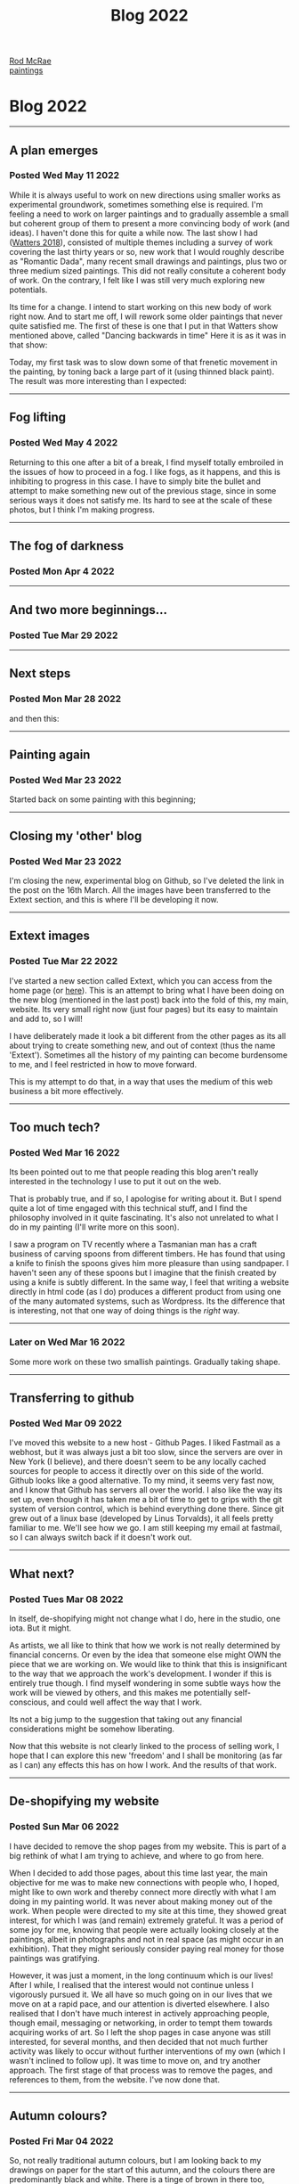 #+TITLE: Blog 2022
#+OPTIONS: toc:nil
#+BEGIN_EXPORT html
<div id="header">
      <a class="head" href="blogs-menu.html"><img id='b3' src="pics/graphics/menu.png" alt="" /></a>
      <a class="menu" href="index.html"><span id="title">Rod McRae</span><br />paintings</a><br />
</div>
#+END_EXPORT
  
* Blog 2022
   
   -----

** A plan emerges

*** Posted Wed May 11 2022

While it is always useful to work on new directions using smaller works as experimental groundwork, sometimes something else is required. I'm feeling a need to work on larger paintings and to gradually assemble a small but coherent group of them to present a more convincing body of work (and ideas). I haven't done this for quite a while now. The last show I had ([[file:2018.html][Watters 2018]]), consisted of multiple themes including a survey of work covering the last thirty years or so, new work that I would roughly describe as "Romantic Dada", many recent small drawings and paintings, plus two or three medium sized paintings. This did not really consitute a coherent body of work. On the contrary, I felt like I was still very much exploring new potentials.

Its time for a change. I intend to start working on this new body of work right now. And to start me off, I will rework some older paintings that never quite satisfied me. The first of these is one that I put in that Watters show mentioned above, called "Dancing backwards in time" Here it is as it was in that show:

   [[file:pics/blog/dancingbackwardsintime.jpg]]

Today, my first task was to slow down some of that frenetic movement in the painting, by toning back a large part of it (using thinned black paint). The result was more interesting than I expected:

   [[file:pics/blog/20220511_155856.jpg]]
   
   -----
   
** Fog lifting

*** Posted Wed May 4 2022

   [[file:pics/blog/20220504_171252.jpg]]

  Returning to this one after a bit of a break, I find myself totally embroiled in the issues of how to proceed in a fog. I like fogs, as it happens, and this is inhibiting to progress in this case. I have to simply bite the bullet and attempt to make something new out of the previous stage, since in some serious ways it does not satisfy me. Its hard to see at the scale of these photos, but I think I'm making progress.
  
   -----

** The fog of darkness

*** Posted Mon Apr 4 2022

    [[file:pics/blog/20220404_163505.jpg]]

    -----

** And two more beginnings...

*** Posted Tue Mar 29 2022

    [[file:pics/blog/20220329_115048.jpg]]

    [[file:pics/blog/20220329_140010.jpg]]

    -----
    
** Next steps

*** Posted Mon Mar 28 2022

    [[file:pics/blog/20220328_115701.jpg]]

    and then this:

    [[file:pics/blog/20220328_153850.jpg]]

    -----

** Painting again

*** Posted Wed Mar 23 2022

    Started back on some painting with this beginning;

    [[file:pics/blog/20220323_145950.jpg]]

    -----

** Closing my 'other' blog

*** Posted Wed Mar 23 2022

    I'm closing the new, experimental blog on Github, so I've deleted the link in the post on the 16th March. All the images have been transferred to the Extext section, and this is where I'll be developing it now.

    -----

** Extext images

*** Posted Tue Mar 22 2022

    I've started a new section called Extext, which you can access from the
    home page (or [[file:extext/extext001.html][here]]). This is an attempt
    to bring what I have been doing on the new blog (mentioned in the last
    post) back into the fold of this, my main, website. Its very small right
    now (just four pages) but its easy to maintain and add to, so I will!

    I have deliberately made it look a bit different from the other pages as
    its all about trying to create something new, and out of context (thus
    the name 'Extext'). Sometimes all the history of my painting can become
    burdensome to me, and I feel restricted in how to move forward.

    This is my attempt to do that, in a way that uses the medium of this web
    business a bit more effectively.

    -----

** Too much tech?

*** Posted Wed Mar 16 2022

    Its been pointed out to me that people reading this blog aren't really
    interested in the technology I use to put it out on the web.

    That is probably true, and if so, I apologise for writing about it.
    But I spend quite a lot of time engaged with this technical stuff, and I
    find the philosophy involved in it quite fascinating. It's also not
    unrelated to what I do in my painting (I'll write more on this soon).

    I saw a program on TV recently where a Tasmanian man has a craft
    business of carving spoons from different timbers. He has found that
    using a knife to finish the spoons gives him more pleasure than using
    sandpaper. I haven't seen any of these spoons but I imagine that the
    finish created by using a knife is subtly different. In the same way, I
    feel that writing a website directly in html code (as I do) produces a
    different product from using one of the many automated systems, such as
    Wordpress. Its the difference that is interesting, not that one way of
    doing things is the /right/ way.

    -----

*** Later on Wed Mar 16 2022

    Some more work on these two smallish paintings. Gradually taking shape.
    [[file:pics/blog/20220316_165002.jpg]]
    [[file:pics/blog/20220316_165018.jpg]]

    --------------

** Transferring to github

*** Posted Wed Mar 09 2022

    I've moved this website to a new host - Github Pages. I liked Fastmail
    as a webhost, but it was always just a bit too slow, since the servers
    are over in New York (I believe), and there doesn't seem to be any
    locally cached sources for people to access it directly over on this
    side of the world. Github looks like a good alternative. To my mind, it
    seems very fast now, and I know that Github has servers all over the
    world. I also like the way its set up, even though it has taken me a bit
    of time to get to grips with the git system of version control, which is
    behind everything done there. Since git grew out of a linux base
    (developed by Linus Torvalds), it all feels pretty familiar to me. We'll
    see how we go. I am still keeping my email at fastmail, so I can always
    switch back if it doesn't work out.

    --------------

** What next?

*** Posted Tues Mar 08 2022

    In itself, de-shopifying might not change what I do, here in the studio,
    one iota. But it might.

    As artists, we all like to think that how we work is not really
    determined by financial concerns. Or even by the idea that someone else
    might OWN the piece that we are working on. We would like to think that
    this is insignificant to the way that we approach the work's
    development. I wonder if this is entirely true though. I find myself
    wondering in some subtle ways how the work will be viewed by others, and
    this makes me potentially self-conscious, and could well affect the way
    that I work.

    Its not a big jump to the suggestion that taking out any financial
    considerations might be somehow liberating.

    Now that this website is not clearly linked to the process of selling
    work, I hope that I can explore this new 'freedom' and I shall be
    monitoring (as far as I can) any effects this has on how I work. And the
    results of that work.

    --------------

** De-shopifying my website

*** Posted Sun Mar 06 2022

    I have decided to remove the shop pages from my website. This is part of
    a big rethink of what I am trying to achieve, and where to go from here.

    When I decided to add those pages, about this time last year, the main
    objective for me was to make new connections with people who, I hoped,
    might like to own work and thereby connect more directly with what I am
    doing in my painting world. It was never about making money out of the
    work. When people were directed to my site at this time, they showed
    great interest, for which I was (and remain) extremely grateful. It was
    a period of some joy for me, knowing that people were actually looking
    closely at the paintings, albeit in photographs and not in real space
    (as might occur in an exhibition). That they might seriously consider
    paying real money for those paintings was gratifying.

    However, it was just a moment, in the long continuum which is our lives!
    After I while, I realised that the interest would not continue unless I
    vigorously pursued it. We all have so much going on in our lives that we
    move on at a rapid pace, and our attention is diverted elsewhere. I also
    realised that I don't have much interest in actively approaching people,
    though email, messaging or networking, in order to tempt them towards
    acquiring works of art. So I left the shop pages in case anyone was
    still interested, for several months, and then decided that not much
    further activity was likely to occur without further interventions of my
    own (which I wasn't inclined to follow up). It was time to move on, and
    try another approach. The first stage of that process was to remove the
    pages, and references to them, from the website. I've now done that.

    --------------

** Autumn colours?

*** Posted Fri Mar 04 2022

    [[file:pics/blog/20220304_120022.jpg]]

    So, not really traditional autumn colours, but I am looking back to my
    drawings on paper for the start of this autumn, and the colours there
    are predominantly black and white. There is a tinge of brown in there
    too, though its not too obvious yet. I feel some hope that this process
    of trying to reproduce what I managed on paper, like this drawing (which
    I was looking at when I started the painting):
    [[file:pics/blog/20211207_0029.jpg]] will lead me back into a less tight
    and structured approach to painting on canvas.

    The painting is only just started and may have a way to go yet.

    --------------

** End of summer

*** Posted Mon Feb 28 2022

    It's the last day of summer (here in Melbourne), and time to reflect on
    what I have been doing since the last post, in early January.

    I'm still working over the canvas I had started then, but I've also
    added in several more of the same size, which I'm painting
    simultaneously, moving from one to the next in succession.

    Here is the work photographed in the last post as it is today:

    [[file:pics/blog/20220119_164944.jpg]]

    and here are the other ones I'm working on. They are all the same size
    (40cm wide).

    [[file:pics/blog/20220117_135113.jpg]]

    [[file:pics/blog/20220216_163452.jpg]]

    [[file:pics/blog/20220228_123752.jpg]]

    [[file:pics/blog/20220228_123247.jpg]]

    --------------

** Oil painting on canvas, to start the year

*** Posted Wed January 05 2022

    Started this one a little while ago, but its good to get back into it.
    Not sure where this is heading at the moment, but that's the fun of it.

    [[file:pics/blog/20220105_162636.jpg]]

    width:39.5cm

    --------------

** Happy new year!

*** Posted Sat January 01 2022

    I've just moved my website back to the Fastmail servers, so if you find
    a few glitches (eg. some pictures don't automatically load on pages) try
    refreshing your page (usually with F5)

    --------------

    [[file:blog2021.html][<-- Blog 2021]]

    [[file:blogs-menu.html][ Blog menu ]]
    
